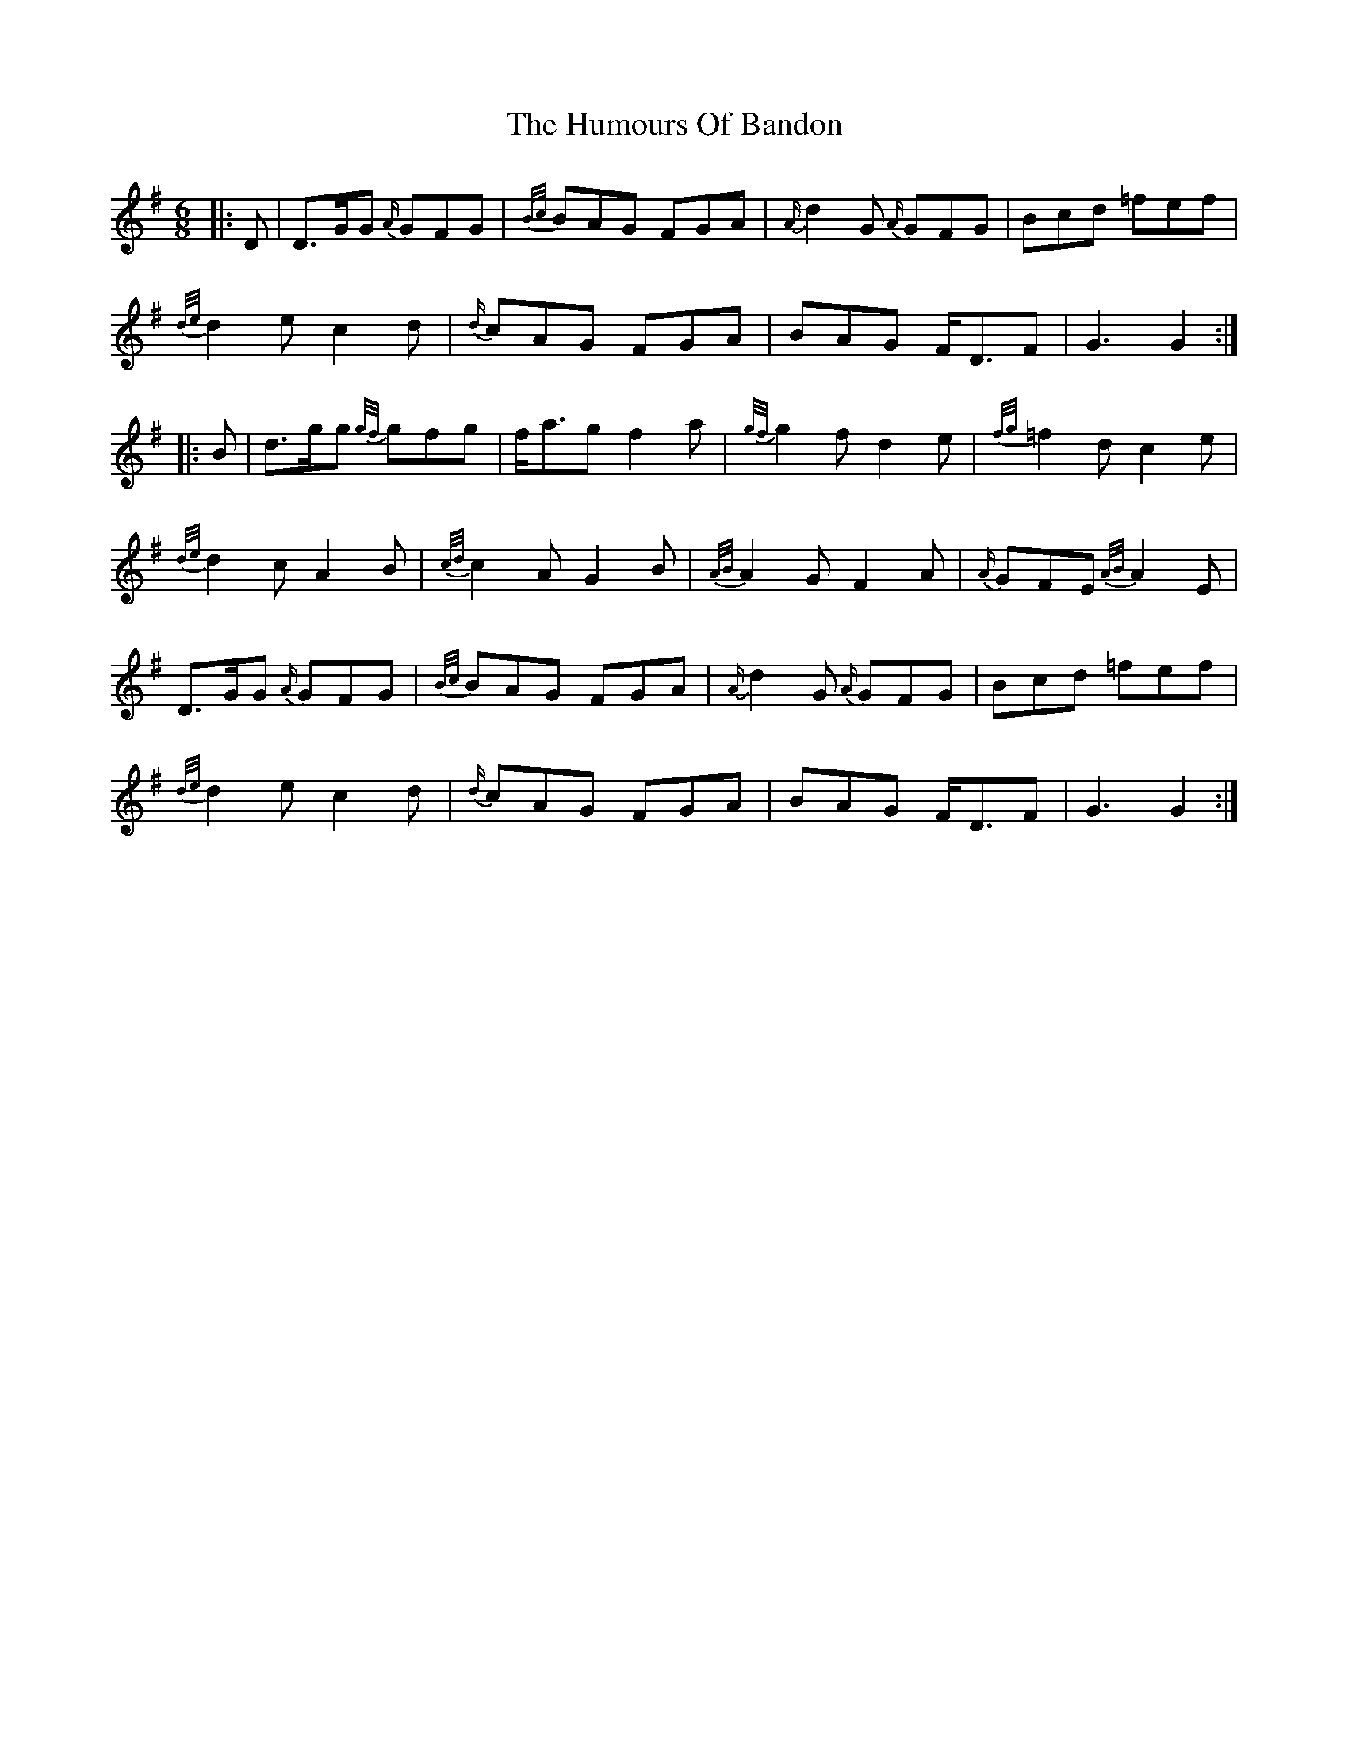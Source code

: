 X: 18111
T: Humours Of Bandon, The
R: jig
M: 6/8
K: Gmajor
|:D|D>GG {A/}GFG|{B/c/}BAG FGA|{A/}d2 G {A/}GFG|Bcd =fef|
{d/e/}d2 e c2 d|{d/}cAG FGA|BAG F<DF|G3 G2:|
|:B|d>gg {g/f/}gfg|f<ag f2 a|{g/f/}g2 f d2 e|{f/g/}=f2 d c2 e|
{d/e/}d2 c A2 B|{c/d/}c2 A G2 B|{A/B/}A2 G F2 A|{A/}GFE {A/B/}A2 E|
D>GG {A/}GFG|{B/c/}BAG FGA|{A/}d2 G {A/}GFG|Bcd =fef|
{d/e/}d2 e c2 d|{d/}cAG FGA|BAG F<DF|G3 G2:|

